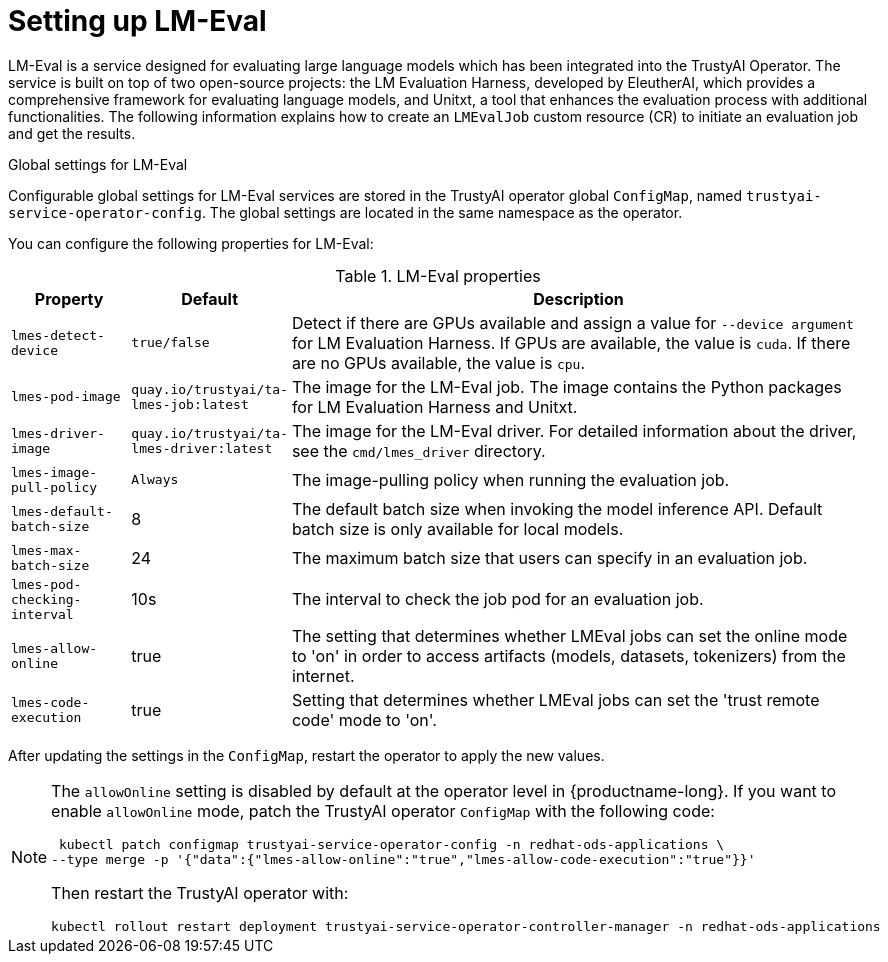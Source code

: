 :_module-type: REFERENCE

ifdef::context[:parent-context: {context}]
[id="setting-up-lmeval_{context}"]
= Setting up LM-Eval

[role='_abstract']
LM-Eval is a service designed for evaluating large language models which has been integrated into the TrustyAI Operator. 
The service is built on top of two open-source projects: the LM Evaluation Harness, developed by EleutherAI, which provides a comprehensive framework for evaluating language models, and Unitxt, a tool that enhances the evaluation process with additional functionalities.
The following information explains how to create an `LMEvalJob` custom resource (CR) to initiate an evaluation job and get the results.

ifdef::upstream[]
[NOTE]

--
LM-Eval is only available in the latest community builds. To use LM-Eval on {productname-long}, ensure that you use ODH 2.20 or later versions and add the following `devFlag` to your `DataScienceCluster` resource:
[source]
----
    trustyai:
    devFlags:
        manifests:
        - contextDir: config
            sourcePath: ''
            uri: https://github.com/trustyai-explainability/trustyai-service-operator/tarball/main
    managementState: Managed
----
--
endif::[]


.Global settings for LM-Eval

Configurable global settings for LM-Eval services are stored in the TrustyAI operator global `ConfigMap`, named `trustyai-service-operator-config`. The global settings are located in the same namespace as the operator.

You can configure the following properties for LM-Eval:

.LM-Eval properties
[cols="1,1,5"]
|===
| Property | Default | Description

| `lmes-detect-device`
| `true/false`
| Detect if there are GPUs available and assign a value for `--device argument` for LM Evaluation Harness. If GPUs are available, the value is `cuda`. If there are no GPUs available, the value is `cpu`.

| `lmes-pod-image`
| `quay.io/trustyai/ta-lmes-job:latest`
| The image for the LM-Eval job. The image contains the Python packages for LM Evaluation Harness and Unitxt.

| `lmes-driver-image`
| `quay.io/trustyai/ta-lmes-driver:latest`
| The image for the LM-Eval driver. For detailed information about the driver, see the `cmd/lmes_driver` directory.

| `lmes-image-pull-policy` 
| `Always`
| The image-pulling policy when running the evaluation job.

| `lmes-default-batch-size`
| 8
| The default batch size when invoking the model inference API. Default batch size is only available for local models.

| `lmes-max-batch-size`
| 24
| The maximum batch size that users can specify in an evaluation job.

| `lmes-pod-checking-interval`
| 10s
| The interval to check the job pod for an evaluation job.

| `lmes-allow-online`
| true
| The setting that determines whether LMEval jobs can set the online mode to 'on' in order to access artifacts (models, datasets, tokenizers) from the internet.

| `lmes-code-execution`
| true
| Setting that determines whether LMEval jobs can set the 'trust remote code' mode to 'on'.
 
|===

After updating the settings in the `ConfigMap`, restart the operator to apply the new values.


ifndef::upstream[]
[NOTE]
--
The `allowOnline` setting is disabled by default at the operator level in {productname-long}. If you want to enable `allowOnline` mode, patch the TrustyAI operator `ConfigMap` with the following code: 

[source]
----
 kubectl patch configmap trustyai-service-operator-config -n redhat-ods-applications \
--type merge -p '{"data":{"lmes-allow-online":"true","lmes-allow-code-execution":"true"}}'
----

Then restart the TrustyAI operator with: 

[source]
----
kubectl rollout restart deployment trustyai-service-operator-controller-manager -n redhat-ods-applications
----
--
endif::[]

